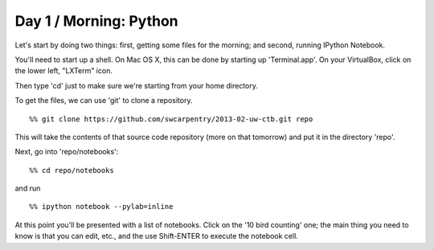 Day 1 / Morning: Python
=======================

Let's start by doing two things: first, getting some files for the
morning; and second, running IPython Notebook.

You'll need to start up a shell.  On Mac OS X, this can be done
by starting up 'Terminal.app'.  On your VirtualBox, click on the
lower left, "LXTerm" icon.

Then type 'cd' just to make sure we're starting from your home directory.

To get the files, we can use 'git' to clone a repository. ::

   %% git clone https://github.com/swcarpentry/2013-02-uw-ctb.git repo

This will take the contents of that source code repository (more on that
tomorrow) and put it in the directory 'repo'.

Next, go into 'repo/notebooks'::

  %% cd repo/notebooks

and run ::

  %% ipython notebook --pylab=inline

At this point you'll be presented with a list of notebooks.  Click on
the '10 bird counting' one; the main thing you need to know is that
you can edit, etc., and the use Shift-ENTER to execute the notebook cell.
